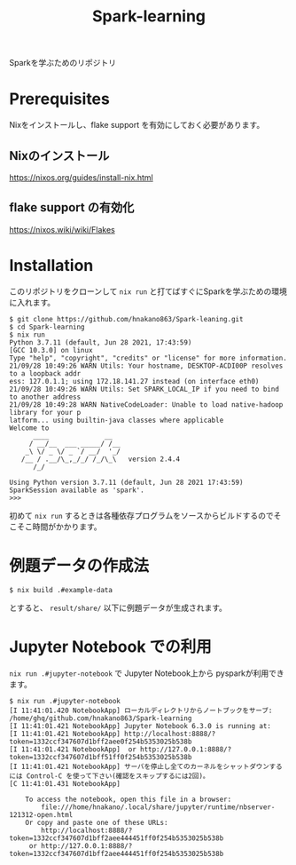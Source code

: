 #+title: Spark-learning
#+property: header-args :eval no-export

Sparkを学ぶためのリポジトリ

* Prerequisites
Nixをインストールし、flake support を有効にしておく必要があります。

** Nixのインストール
https://nixos.org/guides/install-nix.html

** flake support の有効化
https://nixos.wiki/wiki/Flakes

* Installation
このリポジトリをクローンして ~nix run~ と打てばすぐにSparkを学ぶための環境に入れます。

#+begin_src shell
$ git clone https://github.com/hnakano863/Spark-leaning.git
$ cd Spark-learning
$ nix run
Python 3.7.11 (default, Jun 28 2021, 17:43:59)
[GCC 10.3.0] on linux
Type "help", "copyright", "credits" or "license" for more information.
21/09/28 10:49:26 WARN Utils: Your hostname, DESKTOP-ACDI00P resolves to a loopback addr
ess: 127.0.1.1; using 172.18.141.27 instead (on interface eth0)
21/09/28 10:49:26 WARN Utils: Set SPARK_LOCAL_IP if you need to bind to another address
21/09/28 10:49:28 WARN NativeCodeLoader: Unable to load native-hadoop library for your p
latform... using builtin-java classes where applicable
Welcome to
      ____              __
     / __/__  ___ _____/ /__
    _\ \/ _ \/ _ `/ __/  '_/
   /__ / .__/\_,_/_/ /_/\_\   version 2.4.4
      /_/

Using Python version 3.7.11 (default, Jun 28 2021 17:43:59)
SparkSession available as 'spark'.
>>>
#+end_src

初めて ~nix run~ するときは各種依存プログラムをソースからビルドするのでそこそこ時間がかかります。

* 例題データの作成法
#+begin_src shell
$ nix build .#example-data
#+end_src

とすると、 ~result/share/~ 以下に例題データが生成されます。

* Jupyter Notebook での利用
~nix run .#jupyter-notebook~ で Jupyter Notebook上から pysparkが利用できます。

#+begin_src shell
$ nix run .#jupyter-notebook
[I 11:41:01.420 NotebookApp] ローカルディレクトリからノートブックをサーブ: /home/ghq/github.com/hnakano863/Spark-learning
[I 11:41:01.421 NotebookApp] Jupyter Notebook 6.3.0 is running at:
[I 11:41:01.421 NotebookApp] http://localhost:8888/?token=1332ccf347607d1bff2aee0f254b5353025b538b
[I 11:41:01.421 NotebookApp]  or http://127.0.0.1:8888/?token=1332ccf347607d1bff51ff0f254b5353025b538b
[I 11:41:01.421 NotebookApp] サーバを停止し全てのカーネルをシャットダウンするには Control-C を使って下さい(確認をスキップするには2回)。
[C 11:41:01.431 NotebookApp]

    To access the notebook, open this file in a browser:
        file:///home/hnakano/.local/share/jupyter/runtime/nbserver-121312-open.html
    Or copy and paste one of these URLs:
        http://localhost:8888/?token=1332ccf347607d1bff2aee444451ff0f254b5353025b538b
     or http://127.0.0.1:8888/?token=1332ccf347607d1bff2aee444451ff0f254b5353025b538b

#+end_src
